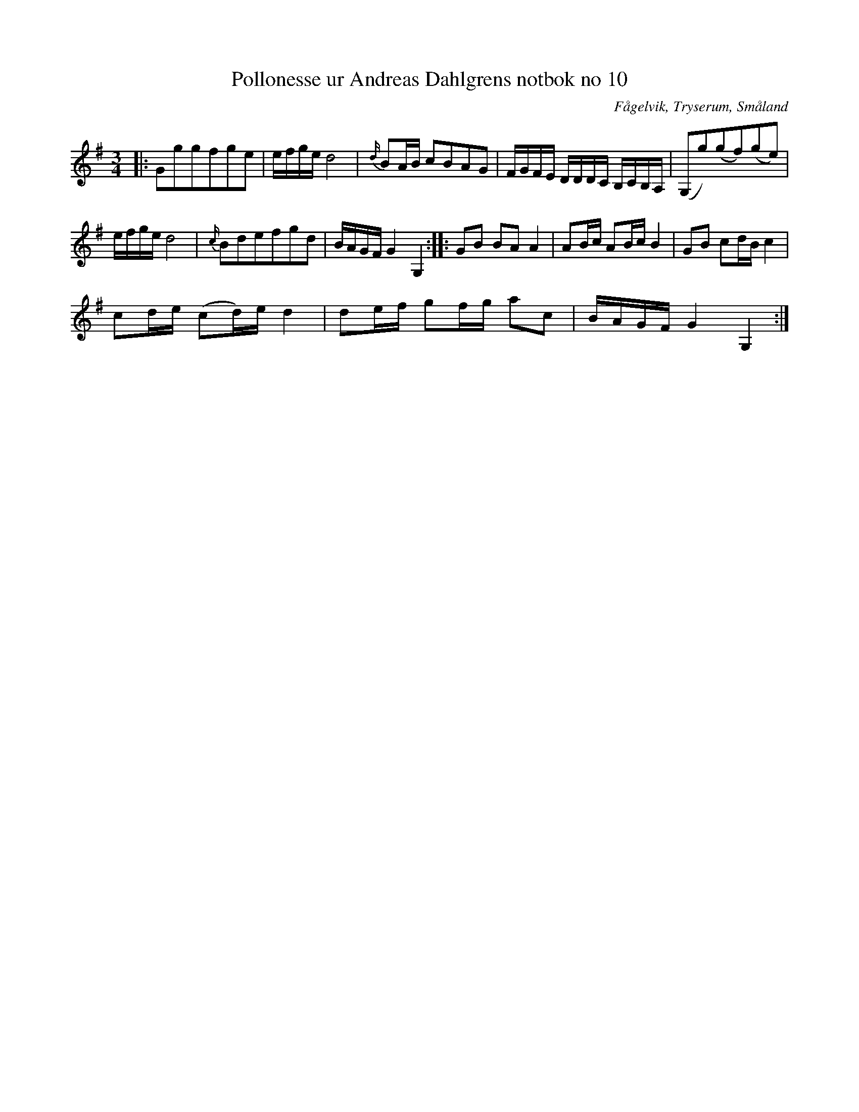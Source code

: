 %%abc-charset utf-8

X:10
T:Pollonesse ur Andreas Dahlgrens notbok no 10
R:Slängpolska
O:Fågelvik, Tryserum, Småland
B:Andreas Dahlgrens Notbok
S:FMK - katalog Ma7 bild 7
Z:Till ABC Arne Kjellman 2017-03-16
N:[[!Sverige]], [[!Småland]], [[!Tryserum]],[[!Fågelvik]]
L:1/8
M:3/4
K:G
|: Gggfge | e/f/g/e/ d4 | {d/}BA/B/ cBAG | F/G/F/E/ D/D/D/C/ B,/C/B,/A,/ | (G,g)(gf)(ge) |
e/f/g/e/ d4 | {c/}Bdefgd | B/A/G/F/ G2 G,2 ::GB BA A2 | AB/c/ AB/c/ B2 | GB cd/B/ c2 |
cd/e/ (cd/)e/ d2 | de/f/ gf/g/ ac | B/A/G/F/ G2 G,2 :|

